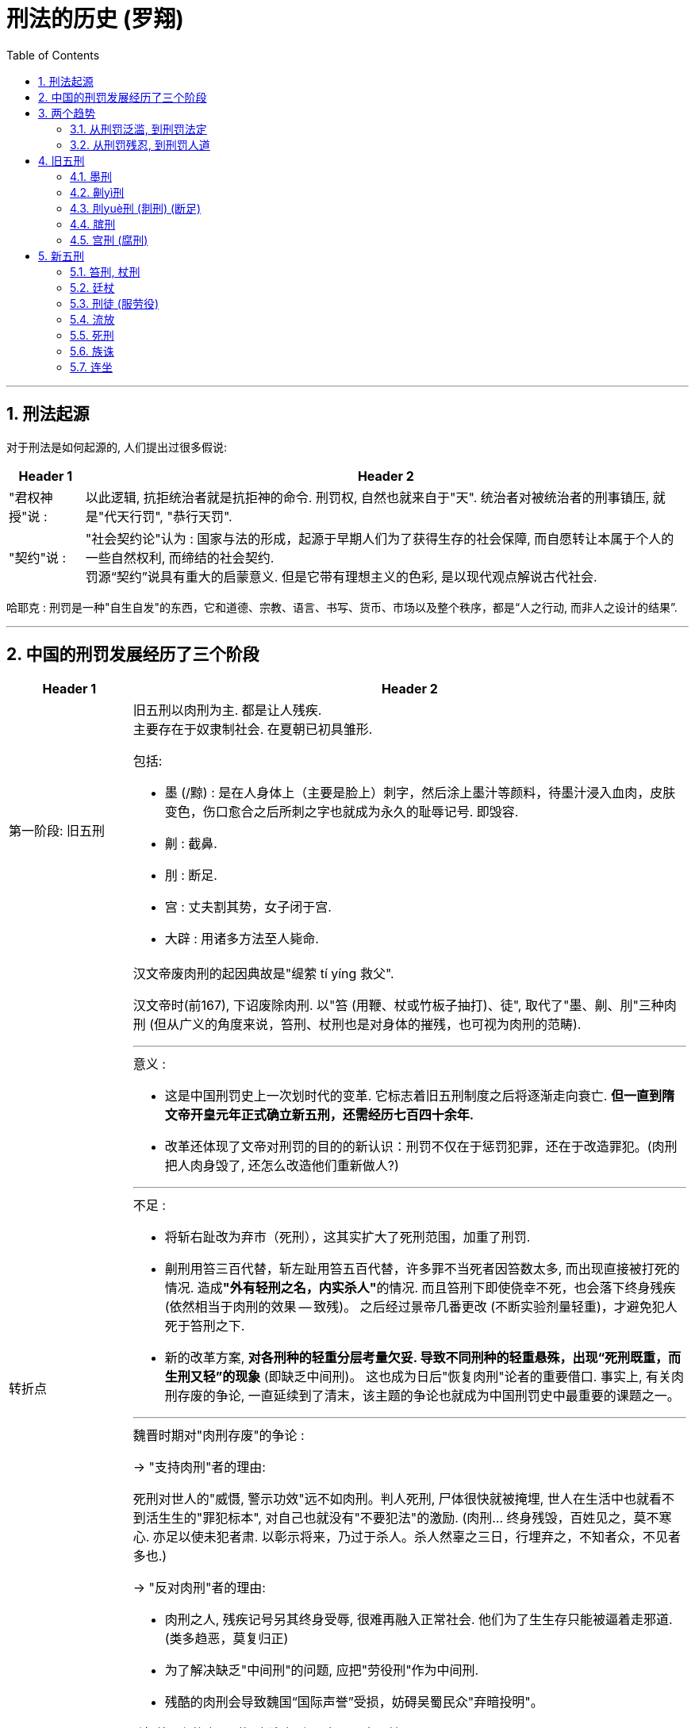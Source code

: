 

= 刑法的历史 (罗翔)
:toc: left
:toclevels: 3
:sectnums:

'''

== 刑法起源

对于刑法是如何起源的, 人们提出过很多假说:

[.small]
[options="autowidth"]
|===
|Header 1 |Header 2

|"君权神授"说 :
|以此逻辑, 抗拒统治者就是抗拒神的命令. 刑罚权, 自然也就来自于"天". 统治者对被统治者的刑事镇压, 就是"代天行罚", "恭行天罚".

|"契约"说 :
|"社会契约论"认为 : 国家与法的形成，起源于早期人们为了获得生存的社会保障, 而自愿转让本属于个人的一些自然权利, 而缔结的社会契约. +
罚源“契约”说具有重大的启蒙意义. 但是它带有理想主义的色彩, 是以现代观点解说古代社会.
|===

哈耶克 : 刑罚是一种"自生自发"的东西，它和道德、宗教、语言、书写、货币、市场以及整个秩序，都是“人之行动, 而非人之设计的结果”.


'''


== 中国的刑罚发展经历了三个阶段

[.small]
[options="autowidth" cols="1a,1a"]
|===
|Header 1 |Header 2

|第一阶段: 旧五刑
|旧五刑以肉刑为主. 都是让人残疾.  +
主要存在于奴隶制社会. 在夏朝已初具雏形.

包括:

- 墨 (/黥) : 是在人身体上（主要是脸上）刺字，然后涂上墨汁等颜料，待墨汁浸入血肉，皮肤变色，伤口愈合之后所刺之字也就成为永久的耻辱记号. 即毁容.
- 劓 : 截鼻.
- 刖 : 断足.
- 宫 : 丈夫割其势，女子闭于宫.
- 大辟 : 用诸多方法至人毙命.

|转折点
|汉文帝废肉刑的起因典故是"缇萦 tí yíng 救父".

汉文帝时(前167), 下诏废除肉刑. 以"笞 (用鞭、杖或竹板子抽打)、徒", 取代了"墨、劓、刖"三种肉刑 (但从广义的角度来说，笞刑、杖刑也是对身体的摧残，也可视为肉刑的范畴).

'''

.意义 :
- 这是中国刑罚史上一次划时代的变革. 它标志着旧五刑制度之后将逐渐走向衰亡. *但一直到隋文帝开皇元年正式确立新五刑，还需经历七百四十余年.*
- 改革还体现了文帝对刑罚的目的的新认识：刑罚不仅在于惩罚犯罪，还在于改造罪犯。(肉刑把人肉身毁了, 还怎么改造他们重新做人?)

'''

.不足 :
- 将斩右趾改为弃市（死刑），这其实扩大了死刑范围，加重了刑罚.
- 劓刑用笞三百代替，斩左趾用笞五百代替，许多罪不当死者因笞数太多, 而出现直接被打死的情况. 造成**"外有轻刑之名，内实杀人"**的情况. 而且笞刑下即使侥幸不死，也会落下终身残疾 (依然相当于肉刑的效果 -- 致残)。 之后经过景帝几番更改 (不断实验剂量轻重)，才避免犯人死于笞刑之下.
- 新的改革方案, *对各刑种的轻重分层考量欠妥. 导致不同刑种的轻重悬殊，出现“死刑既重，而生刑又轻”的现象* (即缺乏中间刑)。 这也成为日后"恢复肉刑"论者的重要借口. 事实上, 有关肉刑存废的争论, 一直延续到了清末，该主题的争论也就成为中国刑罚史中最重要的课题之一。

'''

.魏晋时期对"肉刑存废"的争论 :

→ "支持肉刑"者的理由:

死刑对世人的"威慑, 警示功效"远不如肉刑。判人死刑, 尸体很快就被掩埋, 世人在生活中也就看不到活生生的"罪犯标本", 对自己也就没有"不要犯法"的激励. (肉刑... 终身残毁，百姓见之，莫不寒心. 亦足以使未犯者肃. 以彰示将来，乃过于杀人。杀人然辜之三日，行埋弃之，不知者众，不见者多也.)



→  "反对肉刑"者的理由:

- 肉刑之人, 残疾记号另其终身受辱, 很难再融入正常社会. 他们为了生生存只能被逼着走邪道. (类多趋恶，莫复归正)
- 为了解决缺乏"中间刑"的问题, 应把"劳役刑"作为中间刑.
- 残酷的肉刑会导致魏国“国际声誉”受损，妨碍吴蜀民众"弃暗投明"。


.“流(放)刑”的出现, 使"废除肉刑"具有了可实现性.
肉刑存废之争延续了数百年，直到北朝“流刑”制度的出现，问题才有转机。 +
流刑一般分为三等: 流2000里、2500里、3000里，往往辅以劳役刑（徒刑）. 这种惩罚比死罪为轻，较笞刑为重，*能以流放的距离远近实现罪刑的均衡.*




|第二阶段: 新五刑
|隋《开皇律》正式确立了新的五刑体系 : 笞、杖、徒、流、死.

宋、元、明、清, 重刑主义开始抬头. 一些曾被摒弃的肉刑制度又死灰复燃.


|第三阶段: 近现代新五刑 (以"自由刑"为中心) 的发展.
|由于清朝的刑罚制度过于残忍，与西方先进的刑罚理念严重冲突，因此列强要求"领事裁判权". 为收回司法主权，清政府不得不变更法律向世界文明靠齐. +
至此, *从封建五刑建立, 到清末近现代五刑制度的确立，经历了千余年.*

1911年, 颁布《大清新刑律》，正式废除封建五刑制度，确立近代刑罚体系. 将刑罚分主刑和从刑. +
-> 主刑有 : 罚金刑, 拘役刑, 有期徒刑, 无期徒刑, 死刑. +
-> 从刑有 : 褫夺公权, 没收.


1997年通过的《中华人民共和国刑法》规定，刑罚分为主刑和附加刑: +
-> 主刑有五类 : 管制、拘役、有期徒刑、无期徒刑、死刑. +
-> 附加刑有四类 : 罚金、剥夺政治权利、驱逐出境、剥夺财产.
|===

.标题
====

公民的"政治权利", 是公民的经济要求在"政治"上的集中反映.  +
"政治权利"的内容, 主要包括三个方面： +

- 选举与被选举权; +
- 公民言论、出版、集会、结社、游行、示威自由的权利; +
- 监督权; +
- 担任国家机关职务的权利。
====

'''

== 两个趋势

==== 从刑罚泛滥, 到刑罚法定

导致"刑罚泛滥"的思想(理由): 刑之轻重要根据形势变化，不能固定，否则即为“齐”，无法适应社会生活的变化，“法有限，而情无穷”。 +
所以历朝, 虽有五刑制度, 但法外之刑五花八门.

直到20世纪初，"罪刑法定"原则的出现, 才将"刑罚权"真正限制在法律之下.

- 1911年颁行的《大清新刑律》明确了"罪刑法定"原则 ——“法律无正条者，不问何种行为，不为罪。” 刑罚种类亦被限定，国家只能在法律的限度内施加刑罚，不允许法外施刑，也坚决禁止法外造刑。
- 1997年《中华人民共和国刑法》亦规定：“法律明文规定为犯罪行为的，依照法律定罪处刑；法律没有明文规定为犯罪行为的，不得定罪处刑。”

刑罚权这种曾无限膨胀的利维坦, 终于被束缚在法律的轨道之下。


==== 从刑罚残忍, 到刑罚人道


'''

== 旧五刑

==== 墨刑

[.small]
[options="autowidth" cols="1a,1a"]
|===
|Header 1 |Header 2

|秦
|墨刑作为"劳役刑"的附加刑。即在处以"劳役刑"的同时施加墨刑。

- 丞相李斯焚书时, 规定, 命令下达之后三十天内不烧者，要“黥为城旦”。犯人要承担修护城墙的苦役（城旦），并且脸上要被刺字羞辱。
- 英布就在受黥之后，发配骊山. 被称为“黥布”.

|汉
|前167年，汉文帝刘恒废除肉刑. 受刑之人不再刺字，改为男子剔去头发胡须并以锁束项，去做为期五年的“城旦”苦役; 女子则做五年的舂chōng米的苦役。此后直至汉末，墨刑都没再实行。

|两晋南北朝
|墨刑又被恢复. +
如果说秦汉以前的墨刑或者是作为"主刑"使用，或者是作为城旦等劳役刑的"附加刑"，那么南朝的墨刖之刑, 显然是将墨、刖、流三刑并用，其残忍性大为提升。

|隋唐
|墨刑再次被废.

|五代十国
|墨刑又被恢复. +
当时为了防止士兵逃亡，便于捉捕，许多兵卒脸上都被刺字.

- 后周皇帝郭威在年轻时就曾受过墨刑。

|北宋
|刺配之法是对墨刑更大范围的恢复。

在汉文帝废除肉刑之后，"流刑"逐渐发展为生死之间的中刑，但是其惩罚力度随着时代的发展已逐渐降低，很难拉开"死刑"与"徒刑"之间的距离. 因此北宋在"流刑"的基础上附加"黥面"，从此, 刺配之刑正式进入新五刑之中，一直延续到清末。

宋代黥刑适用很广，流、徒、杖刑都可以附加黥刑，特别流刑（加役流）则必须附加黥面，同时还要先行杖决，所以这是“一人之身一事之犯, 而兼受三刑”，其残忍性可想而知。

|辽
|也有黥刺。但从1033年 辽兴宗开始, 犯人的脸面不再受黥，而改刺颈项和手臂。

|元
|墨刑更加普遍，在法律中已不是规定什么行为处墨刑，而是反过来规定什么情况可以免刺。 +
但蒙古人犯罪，不得刺字. 妇人犯罪也可免刺。
|===


'''

==== 劓yì刑


[.small]
[options="autowidth" cols="1a,1a"]
|===
|Header 1 |Header 2

|周
|"劓刑"是作为重于"墨刑"，轻于"宫刑"的一种肉刑使用。 +
劓刑者被派往边关守卫.

|春秋战国
|劓刑曾广泛作为惩罚士兵的刑罚。

- 秦国规定，凡攻城之战，兵士如“不能死之，千人环，赌谏黥劓于城下”。严厉的军纪造就了秦国的虎狼之师。

|秦
|劓刑既可以作为"主刑"单独使用，也可以作为"附加刑"和其他刑罚并合使用。最经常的是劓刑、墨刑和劳役刑, 同时使用。

有秦一朝，被判劓刑之人不计其数. 相传，秦始皇曾将俘获的六国军士和百姓都割鼻惩处，一时之间没有鼻子的人, 比有鼻子的人还多.

|汉
|前167, 改劓刑为笞.


|南北朝
|但是后世仍有人将其捡起。南朝梁时，曾用劓刑取代某些死刑.
515年, 梁武帝萧衍再次废劓刑, 并废墨刑.
此后，在正式的刑罚中，只有一些少数民族治下的地区才存在劓刑.

|唐
|吐蕃就曾广泛存在劓刑.
|===

其他朝代则鲜见劓刑的适用，但是在非正式的刑罚中，劓刑却被一再拾掇。


'''

==== 刖yuè刑 (剕刑) (断足)

是旧五刑中, 重于"劓刑", 而轻于"宫刑"的一种肉刑。

[.small]
[options="autowidth" cols="1a,1a"]
|===
|Header 1 |Header 2

|春秋战国
|- 和氏璧的主人公"卞和"(楚国人), 就遭刖刑 (先刖左足，后刖右足). 有人说卞和是玉痴，为了玉被人赏识，断胳膊断腿也在所不惜. 但**这个故事何尝不是将国人千百年来对于权势的极度渴望、媚从，体现得淋漓尽致呢？玉的品质、人的才干又何需权贵认可呢？**

和墨刑、劓刑一样，刖刑的受刑人也还有一定的利用价值，断足之人虽不能像常人那样行走自如，但是看看门还能做.

|秦
|刖刑的适用更是普遍，它往往和墨刑、劓刑等肉刑结合起来, 作为劳役刑的"附加刑"。

|汉
|前167年，废除肉刑. 将原斩左趾，改为笞. 斩右趾改为弃市。

|南北朝
|断足之刑曾一度恢复. +
宋明帝死后，此刑就被废除。

|唐
|唐初, 刖刑也曾短暂存在. 后唐太宗废之.


|===

'''

==== 膑刑

膑是人的膝盖骨，膑刑就是将膝盖骨剜掉。膑刑比刖刑更残酷. 膑刑之人无法行走. 而刖刑的受刑人虽然被断足，但是戴上假肢（踊）后还是可以行走的，要不刖刑之人怎么能守门呢？ +

.标题
====
有个成语, 叫"履jù贱踊贵". 履就是鞋子，而踊是“刖足者之履”，是一种假足。这个成语是说: 造成受刖刑的人太多，人们不得不去买假脚戴上，以致假脚反而比鞋都贵。原意是讽刺滥施刑罚，后用以比喻世态失常，社会现象不合理。
====

- 孙膑就曾受过膑刑。


膑刑后来逐渐被刖刑取代.


'''

==== 宫刑 (腐刑)

宫刑，是破坏人生殖器官的酷刑，是旧五刑中仅次于死刑的一种重刑。因为古人重视延续香火.


[.small]
[options="autowidth" cols="1a,1a"]
|===
|Header 1 |Header 2

|周
|由于“刑不上大夫”观念的影响，贵族们犯了罪, 本该处以宫刑者，就用"髡kūn刑"(剃去男子头发)代替.

|秦
|**古代受肉刑之人一般都要为国家服劳役，宫刑也不例外。**受过宫刑之后又在宫廷充当仆役的人, 叫“奄yǎn”，后来逐渐演化为宦官或太监。

- 《史记·秦始皇本纪》记载：秦始皇为了修建阿房宫和骊山陵，用了70万受过宫刑的罪犯。

秦汉之后，宫廷中的宦官, 普遍由受宫刑之人充当. 那为谋权势甘愿净身的自宫之人, 春秋战国时期就出现了“自宫以适君”的无耻之尤。 +
此后大凡宦官得势的朝代，自宫现象便格外普遍。

|汉

|汉文帝废除肉刑，包括宫刑。 +
但景帝(前146年)又恢复宫刑。

- 武帝认为司马迁讥讽自己指挥无方、调度失策、诽谤贰师（为武帝宠妃李夫人的哥哥李广利），于是将其处以宫刑。

汉安帝（107—113）时, 宫刑又一次被废除.

|魏晋三国
|曾有过恢复肉刑的大辩论. 这一时期宫刑是被禁止的.

|南北朝
|南朝继承了魏晋时期的法律，无宫刑之罚. 但在北朝仍有宫刑存在。

|隋
|文帝杨坚将宫刑废除. +
宫刑虽不再是五刑中的正式刑罚，但它却不时成为一种法外之刑.

|唐
|曾大兴蓄奴之风，不少男孩阉割之后，被贵族官僚收买为家奴.

|五代
|南汉国宦官猖獗，凡群臣有才能者及进士状元, 皆先下蚕室，然后方可进用. 于是也出现了许多自宫以求进者。朝廷内外皆阉人，其数高达20000多人，真是名副其实的太监王国。据说当时的宋太祖赵匡胤知道此事，非常愤怒，发誓要攻破南汉，救万民于水火之中。

|明
|朱元璋在他的《大诰gào》规定了许多严刑峻法，其中就有阉割为奴。 +
诰 : 古代统治者一种训诫勉励的文告。

明代宦官势力最盛，自宫之风也最为严重. 魏忠贤本是一市井无赖, 最后竟成为权势遮天的“九千岁”。当时有“已婚而自阉者”；有“熏腐其子”者；有“兄弟俱阉”者；更有人“尽阉其子孙以图富贵”.

朝廷在发布禁令的同时又大量录用自宫者入宫, 禁令也就成为一纸空文. 自宫禁例，明代可谓严厉矣。而明代阉竖之祸较之唐、宋为烈，可见徒立一重法而无实意以行之，亦徒法而已.
|===


'''

== 新五刑

==== 笞刑, 杖刑

在封建五刑中，笞刑与杖刑是最轻的刑罚，也是使用最广泛的刑罚。 +
笞杖还曾广泛作为其他刑的"附加刑"。

*法律对笞杖数量的限制, 是为了防止这种貌似轻微的刑罚 (用量变变质变), 变成“内实杀人”的重刑.*

[.small]
[options="autowidth" cols="1a,1a"]
|===
|Header 1 |Header 2

|东汉
|杖刑开始与笞刑分开.  因为笞刑已成为一种法定常刑，执法者甚至皇帝本人都不能任意使用，因此统治者需要在法律之外存在一种比较轻微的私人惩罚手段，于是"鞭杖"就出现了。

- 汉明帝对“九卿皆鞭杖”.
- 曹操就经常对臣僚施以杖刑. (魏太祖性严，掾属公事，往往加杖。)

随着鞭杖的广泛使用, 它也渐渐转变成法定化的刑法. (*犹如临时的內朝, 变成正式的外朝机构一样. 有一就有二，有三即成正式规则*)

- 诸葛亮非常重视对杖刑的约束与限制. “诸葛武侯杖二十以上亲决. 宣王闻之，喜曰：吾无患矣。”

|两晋南北朝
|笞刑基本已不再独立存在，而只是作为徒刑的附加刑使用。

|隋
|废鞭刑，以笞代杖. 首次将杖、笞并列入五刑，将"杖刑"由以前的最轻刑, 变为重于"笞刑"的处罚.

|唐
|唐代以前，笞杖部位没有限制，脊背、臀部、腿部都可以用刑. 到唐太宗时，才有鞭背之禁。

|宋
|刺配制度规定, 只要是判处流刑之人，一定要附加脊杖一顿。刺配之人要并用脊杖、刺面、流刑三种刑罚（有时还有徒刑），“使一人之
身一事之犯, 而兼受三刑”.

.折杖法 :
规定：除死刑外，其他笞、杖、徒、流四刑, 均折换成"臀杖"或"脊杖". +
→ 笞、杖、徒, 三刑: 都被折为臀杖或脊杖，执行后就可释放. +
→ 流刑, 和加役流 : 被处脊杖后，其附加的劳役刑就在本地执行，而不必远流。

- 其优点是: 改变五代以来刑罚严苛的弊端.
- 缺点是: 也破坏了各刑种本该有的"惩罚轻重之分", 即缺乏"中间刑". 为了填补这个中间空白, 就产生了"刺配法".  +
刺配之人，不仅要受杖刑，还要被刺面流放，甚至还要附加劳役，其残酷性, 较之单纯的徒流之刑, 要严厉得多。



|清
|笞、杖均折合为板.
|===


女性的受刑部位也有变化:

- 最初女性的笞杖部位没有限制
- 到魏明帝(三国)时，规定妇女受刑不得打臀(为了防止女性敏感部位走光)，只能打背.
- 但到后世，由于笞杖之刑大多是杖臀，对女性的笞杖又改为臀部。
- 宋、元、明三代, 甚至还有“去衣受杖”的规定。女性犯奸罪需要笞杖者，必须脱裤裸体受杖。以致许多受刑之人，在被辱之后，就自尽身亡。


'''

==== 廷杖

廷杖: 就是皇帝在殿庭之上, 对违反旨意的大臣施用的杖刑。

[.small]
[options="autowidth" cols="1a,1a"]
|===
|Header 1 |Header 2

|汉
|廷杖最初起源于东汉明帝的鞭杖九卿.

|隋唐
|隋文帝、唐玄宗就非常偏爱“廷杖”。

- 史载隋文帝杨坚“性猜忌”，“每于廷殿打人，一日之中，或至数四”. 如果刑吏不用力打，就要处斩.  +
上梁不正下梁歪，地方官吏纷纷效法君上，史载当时“上下相驱，迭行捶楚(捶楚 chuí chǔ, 意思是杖击；鞭打。)，以残暴为干能，以守法为懦弱。

|明
|自朱元璋开始，就将廷杖制度化，成为常刑.  +
明代几乎每一代皇帝都曾对大臣施以廷杖。皇帝只要觉得有大臣冒犯自己，不需任何罪名，就可廷杖，许多大臣都被当场杖毙。 +
明代施用廷杖最多的是正德、嘉靖两朝.

- 廷杖的时候，众官员要到现场观刑，意在“打一儆百”.
- 廷杖由锦衣卫行刑，东厂太监到场监刑。因此太监的权力很大，可以说是生杀予夺，因为行刑者们通常是根据监杖太监的暗示决定下手的轻重。行刑人若手下留情，则犯官虽被打得皮破血流，但骨肉不伤 (即外重内轻). 行刑人若欲置之死地, 则犯人虽只见皮肤红肿，而内里却受伤甚重 (即外轻内重).

廷杖对士大夫人格与肉体的摧残，使得明朝士大夫斯文扫地. 廷杖彻底打断了士大夫的脊梁, 整体素质越来越差.
|===


'''

==== 刑徒 (服劳役)

强迫罪犯服劳役的刑罚，一般被统称为"徒刑"。 +
徒：使也，意思是供役使；众也，故有徒众之说。刑徒也就是被判处"劳役刑"之众人了。

.秦汉时期，劳役刑的发展有两个明显特点:
[.small]
[options="autowidth" cols="1a,1a"]
|===
|Header 1 |Header 2

|1.从"肉刑"向"劳役刑"为主转变
|商周时期，刑罚体系以肉刑为主，劳役为辅. 但**随着生产力和集权的发展，人们越来越意识到劳动力对国家的重要性. 国家需要大
量的劳动力，因此"劳役刑"的使用也就越来越广泛.** "劳役刑"逐渐成为一种主刑，而肉刑反而只是一种附带刑了. 当然这一过程经历了很长一段时间，大致是在北周之后，"徒刑"正式进入五刑, 才得以真正完成。

在这一过程中, 秦朝起了一个承上启下的作用。在秦朝之前，肉刑是绝对的主刑. 秦律则不然，劳役刑开始大量使用，甚至开始与肉刑并列。黥、劓甚至斩左趾（即刖）的刑人, 都要被判从事“城旦”之类的繁重劳役. 肉刑与徒刑很难区分主次。 +
乍看来，**秦律将肉刑和劳役刑复合使用，比单纯的肉刑更为残忍和严苛. 但是从刑罚发展的历史来看，这却为今后刑罚体制的变革留下了巨大的发展空间. 正是因为秦朝"劳役刑"的广泛使用，才使得在文帝废肉刑后，劳役刑开始从附加刑种演变为一种正刑，并最终将肉刑取而代之。**

|2.劳役刑从"无期徒刑"走向"有期徒刑"。
|在汉文帝之前，城旦舂、鬼薪白粲、隶臣妾、司寇、候, 都是"终身服役"的刑徒，与其说他们是刑徒，不如说是国家的奴隶. 而汉文帝却在废肉刑的同时，宣布刑徒“有年而免” (从2-5年).
|===




.各种劳役刑
[.small]
[options="autowidth" cols="1a,1a"]
|===
|Header 1 |Header 2

|商周
|当时被判处肉刑的人, 很多都被附加"徒刑". 如“墨者使守门”, “劓者使守关”, “刖足使守门”等，这些受刑之人一般都要为国家服劳役.

|秦
|是使用"徒刑"最多的朝代之一.

- 秦使用"隐宫徒刑者七十余万人，乃分作阿房宫，或作骊山".

徒刑只是"劳役刑"的总称，根据罪行轻重不同，劳役刑也有很多种. 秦朝的徒刑大致有：城旦、舂、鬼薪、白粲、隶臣、隶妾、司寇、候等，这些种类也基本为汉朝所继承，只是汉朝在判人徒刑之时，也频发赦免之令，所以刑徒之人远远少于秦朝。

秦的这种残酷寡恩，只罚不赦的严刑政策, 给秦末农民起义提供了源源不断的人力资源。

'''

.▶ 城旦、舂chōng : 守城, 剥去米粒的皮壳

这是秦朝时最重的劳役刑。

- 男犯为城旦，从事筑城 (或与筑城同等强度) 的劳役. +
城旦服劳役时, 不能有行动自由，他们都是在被看押的情况下进行劳动. 按照秦律规定，城旦劳动时要身着红色囚服、戴红色毡巾，与旁人区别. 还要戴着木械、黑索和胫钳，防止他们逃脱。

- 女犯为舂，从事舂米的劳役。 +
舂: 把东西放在石臼或乳钵里, 捣去皮壳或捣碎. ～米。～药。

'''

.▶ 鬼薪、白粲 càn  : 砍柴, 择精白的米

这种刑罚轻于城旦、舂.

- 男犯为鬼薪. 让男性犯人去山中砍柴以供宗庙祭祀之用。 +
秦始皇时期，长信侯嫪毐 lào ǎi 谋反，兵败，其族被夷，门下舍人重者被杀，轻者则判鬼薪之刑。

.标题
====
吕不韦让嫪毐假受宫刑, 以宦官身份入宫. 后, 有人向秦王嬴政告发嫪毐，说嫪毐实际上不是宦官，经常和赵太后行“男女私乱”之事，并且把偷生的两个孩子藏匿起来，与太后密谋“大王（指嬴政）死去的时候，就让他们（指嫪毐之子）继位”。 +
嫪毐死后，秦王嬴政把他两个年幼的弟弟（嫪毐与赵姬所生）, 装进麻袋里活活摔死. +

====

- 女犯为白粲。是强制女犯择米, “以为祠祀择米也”. 白粲不是单纯的舂米，它必须选择最精良的白米以供祭祀. (*于是人宝贵的生命年华, 就被消耗在了这些毫无价值意义的事情上.*)

'''

.▶ 隶臣妾 : 为国家服各种劳役

这是将男女罪犯, 罚作官府奴婢，为国家服各种劳役。

- 男子为隶臣.
- 女子为隶妾

隶臣妾所承担的劳役一般要轻于城旦舂，有时他们还可以监视"城旦, 舂"服劳役.

在秦朝时，隶臣妾是终身劳役. 因犯罪而没入为奴的隶臣妾，在服完了一定期限的劳役之后，不再是刑徒，但又变为国家的奴隶，而非
自由人，因此它具有终身奴隶的性质。 +
与城旦、鬼薪不同的是，隶臣妾可以赎免，但是秦律所规定的赎免规定非常苛刻 : 赎隶臣妾必须用两名丁壮年男子替代. 如果当隶臣妾年老体衰，利用价值本就不大，那么用一名丁壮年男子替代也是可以的. 这种赎免制度其实是变相的敲诈更多的劳动力。

汉朝时，隶臣妾就不再是终身劳役. 隶臣妾者在刑徒期满后，就可成为自由人。

'''

.▶ 司寇、作如司寇 : 去边疆防范外敌

司寇即伺察寇贼. 从事这种工作的犯人一般要去边疆服劳役，边防外寇。 +
女犯由于其生理特点，不适合到边疆服役，允许其在内地从事相当于司寇的劳役，因此称为“作如司寇”。

司寇的主要劳役是“伺察寇贼”，但也可以从事其他劳役，有时甚至还可以用来监督城旦舂劳动。 +
由于此刑相对较轻，因此在汉代对王侯往往适用此刑。

'''

.▶ 候 : 即当斥候 (探查敌情)

其内容是强制犯人到边地充当斥候，伺察敌情。这种刑罚是轻于"隶臣妾"的劳役刑. +
《秦律杂抄》规定：对朝廷的命书阳奉阴违，不能切实贯彻执行; 听命令时不下席站立以示尊敬。这些行为其刑罚就是“候”，要发往边境服役。

“候”这种劳役刑在汉以后, 就未再出现。

'''

.▶ 罚作、复作 : (在官府服劳役)

它主要指在官府服劳役的女徒。 是一种轻微的劳役刑.

秦制：男为"戍罚作"，女为"复作"，皆一岁到三月。 +
汉承秦制，只不过将秦之“戍罚作”为“罚作”也。被刑的男性要在边境守位一年.

|三国曹魏
|把“髡钳”kūn qián (剃去头发，用铁圈束颈) 作为劳役刑轻重的一种区分标准。 +
“钳”是一种刑具. “钳，以铁束颈也。” +
|===


'''

==== 流放

流放在五刑 (笞、杖、徒、流、死) 中, 仅次于死刑. 它在刑罚体系中有点类似于我们今天的无期徒刑.

[.small]
[options="autowidth" cols="1a,1a"]
|===
|Header 1 |Header 2

|上古
|流刑曾广泛应用于部落联盟内的某些斗争失败的氏族首领。 +
如尧舜时期著名的“四凶”案件。四凶者，共工、讙兜 huān dōu、三苗, 鲧 gǔn，皆为华夏部落首领，四人及其部落都被流放。

- 《山海经》说共工曾与"颛顼 zhuān xū" 争帝，失败. 到颛顼侄孙"尧yáo帝"之时，共工势力衰微，于是被打入“四凶”之首，流放幽州. 用来改变北方少数民族（北狄）的习俗。让其作为防御北狄的第一道防线。
- "讙兜"曾推荐"共工"为尧的后继人问题. 后来舜在协助尧理政时，就把讙兜打入“四凶”之中，流放到了崇山. 用以改变南方少数民族（南蛮）的习俗。
- 三苗 (部落名), 被流放到三危，以改变西边少数民族（西戎）的习俗.
- 鲧, 治水失败, 被流放到羽山，用以改变东边少数民族（东夷）的习俗.  +
鲧是颛顼帝之子，大禹之父。鲧治水九年.


|春秋战国
|

.标题
====

楚国屈原, 曾辅佐怀王变法图强，坚决主张联合六国共同抵抗秦国。变法伊始，屈原就遭到以怀王庶子子兰为首的楚国贵族集团的仇恨和排挤，他们在楚怀王面前造谣中伤.  +
秦国为了破坏六国联盟，派特使张仪来楚国游说. 屈原冒死劝说怀王不要上当，但怀王却将屈原放逐到汉北，也就是今天的湖北、河南交界一带。

怀王之子顷襄王即位后, 子兰为打击政敌屈原，在顷襄王面前不断造谣. 屈原被流放到鄂渚（今湖北武昌县境内），继而更加远逐到
溆浦（今湖南中西部）。

屈原所流放的地方在当时可谓人迹罕至，荒凉异常。“国家不幸诗家幸，赋到沧桑句便工”. “信而见疑，忠而被谤", 虽“路漫漫其修远兮，吾将上下而求索”. 但当国破家亡之际，屈原感伤自己报国无门，在政治理想完全破灭之时，抱石沉江以身殉国，享年63岁。 其时为前278年夏历五月初五日，后来这一天成了端午节. 屈原死后不久，楚为秦所灭.
====


上古的流放，罪犯或政敌要被驱逐出国门。不让他在"中国"居住，让他与蛮夷为伍。但是后世的流放, 则是将犯罪者放逐到本国控制范围内的边远地区，而非国门之外. 因为春秋、战国之时，各国非常注重人才，将一能人“流放”出境，等于把人才推向敌国. 所谓“入楚楚重，出齐齐轻，为赵赵完，叛魏魏伤”。

|秦
|秦始皇在前代"流放刑"的基础上, 制定了"迁徙刑"。 +
对于统治有危险性的人物除了斩杀，另一种方法就是将其迁徙到边远地区。

- 相传是始皇生父的文信侯吕不韦, 因嫪毐案被牵连，被迁往蜀地.

秦代迁徙刑的适用对象, 大都属于对轻罪的处罚，如盗窃。 +

秦代"迁徙刑"的目的及量刑标准, 并不十分明确，在很大程度上具有"移民"的性质，因而迁徙地往往是选择国家最需要开发的地区，如四川。

|汉
|东汉后期, 又将"迁徙"与"劳役刑"结合起来执行. +
汉代的迁徙刑, 并未列入国家法定的常用刑，因此它还是一种临时性、例外性的措施，并非作为五刑之一的流刑。它主要是针对判死罪人员的恩赦，只是一种“减死罪一等”的临时变通的措施，并不属于正式的刑种。


|北朝
|"流刑"正式进入法典, 是在北朝时期. 它标志着肉刑被彻底抛弃.

流刑的目的是惩戒与戍边并重，将流人"徙边为兵"是当时普遍的一种形式。 在秦汉时期，迁徙刑就已经具备这一目的。(*打仗者九死一生, 相当于生刑变死刑了.*)

- 秦二世时大赦“徙”者从军抗击陈涉义军，显然就是将罪人充军以抗强敌。
- 西汉时也经常让罪民西征西域匈奴.
- 南北朝时期，军阀割据，连年混战，兵源紧张是一个普遍现象，这就不得不重视罪人这一庞大群体的人力资源了。


|唐
|

.改死为流 :
为了限制死刑的适用，唐代的"流刑"被广泛适用，以往可被判处死刑的许多犯罪, 都降为"流刑". 唐代有相当一部分流刑是由死刑改判的。 +
唐律还有“议贵”的规定，官吏除图谋不轨，叛逆谋反外，也多可"改死为流"。

唐律将流刑定为三等 (2000里, 2500里, 3000里)，以距家乡的远近来确定刑罚的轻重. 三流都要强制服劳役一年。 +
流放地点如: 岭南、安南、黔中、剑南等地。

- 李白就曾被流放黔中夜郎. 船至白帝城时忽然得到被赦免的消息.


.以杖代罚 :
*流刑具有"降死一等"的地位，但是如何合理地拉开死刑与生刑之间的距离，实现流刑在生死之间的"中刑"地位, 是历代统治者思考的关键。* +

作为中间刑的"流刑", 为了和"徒刑"拉开差距，流刑在执行过程中往往要先行杖罚。但杖罚依然陷入打板打死人的状况. +
决杖后流虽然是唐朝的通例，但是对于某些特殊人群，杖罚则是对这些人的宽大处分. 因为杖罚之后，流刑就不再适用。打一顿总比被赶到荒凉贫瘠的蛮夷之地要强得多，因此"以杖代罚"也就应运而生.

|宋
|宋代, 流行对犯人的影响力已降低. 原因是:

- 随着经济发展, 交通改善, 人口流动频繁，人们对乡土的依恋程度大不如前.
- 宋朝国土面积太小, 可流放的地点少. 当时最重的流刑是判流沙门岛. 到了南宋时期，就连沙门岛都成了金国势力范围.

因此在“流不足治”的前提下，宋代立法者又为流刑附加“脊杖”与“黥面”。也就是所谓的“流不足治也，故用加役流；又未足征也，故有刺配；犹未足以待，故又有远近之别。”意思是说，流刑不足以惩罚犯罪时，可以采用"加役流"; 如果还不行时，就可以适用"刺配之
刑". 同时根据罪行的轻重，利用距离远近达到罪刑相当。宋代流刑通过“流放”与“肉刑”的结合，来解决流刑惩治力度不足的问题.

'''

.折杖法

宋朝创建了折杖法和刺配法.

折杖法，其实是五刑中各个主刑的转换方法，用"杖刑"作为标准, 来代替其他主刑。 +
折杖法, 将五刑中的"笞、杖、徒、流"四种刑罚, 折成相应的"臀杖"或"脊杖"，使“流罪得免远徙，徒罪得免役年，笞杖得减决数”. 以改变唐末五代刑罚过于苛重，刑罚种类纷繁芜杂的混乱局面。(就好像电脑文件已经创建太乱，每隔一段时间你都不得不要重新归类整理一样.)

- 笞杖刑一律折换成臀杖，杖后释放；
- 徒刑折换成脊杖，杖后释放；
- 流刑折换成脊杖，杖后就地配役一年。
- 其中"加役流"则脊杖二十，就地配役三年。

折杖法是一种“折减”性质的刑制。但其适用范围有限，死刑及反逆、强盗等重罪不适用此法。

但是，从宋朝刑罚制度的整体发展来看，折杖法并未改变其不断加重的总趋势。

'''

.刺配法

刺配法首创于五代的后晋，是对流配犯人附加黥面的做法，它是肉刑之一黥刑的复活。唯一不同的是，黥刑是旧五刑中的一种主刑，而刺
配主要是五刑中"流刑"的"附加刑"。

宋代刺配刑罚适用很广。宋律规定，流、徒、杖刑都可以同时黥刺，但对于流刑一定要附加黥刑。

起初，刺配不分尊卑贵贱，凡犯必刺。宋神宗 1069年时, 大臣苏颂以“刑不上大夫”为由, 认为如果在脸上刺字，有损朝廷命官的尊严。从此以后，凡是宋代命官，犯罪者一律不加杖刑、刺面。 +
这也是为什么苏轼在流放岭南之时，还有心思吃荔枝，并作诗自慰："日啖荔枝三百颗，不妨长做岭南人"。如果苏轼被黥面发配，估计就没有这种雅兴了。

到北宋后期，刺配之刑被广泛适用，可能是刺配之人太多，刑罚的打击效果大打折扣，有些人对刺字不以为然，于是造成了民间文身艺术的发展。

- 岳母刺字, 与抗金的“八字军”。

|元
|将流刑与戍边(出军)结合了起来. 南人发北，北人发南 (这也为明清所仿效). 当时，蒙古人、色目人主要发配两广、海南，最南甚至到越南北部. 而汉人、南人则发配辽阳屯田，最远已到黑龙江以北、乌苏里江以东地区，即今俄罗斯境内。

出军的罪犯到达配所之后，主要是“从军自效”，在当地屯种增强边方镇戍军伍的实力。 +
原则上，除了大赦 shè，出军与流远的罪犯要终老发配之地，永无回归故土的希望。与传统流刑相比，其惩治力度更为严厉。

唐朝，这些边缘地方都不过是名义上附属于中央的“羁縻州”，其版籍并不向唐朝呈报，也并不承担一定的贡赋。但是到了元朝，这些地方统统属于元朝行省范围，一律要向中央交税。

|明
|随着人们活动范围的扩大，交通条件的改善，流刑已越来越无法实现降死一等的目标. 因此明代基本将"流刑"存而不用，而另创
了两种新的流放形式 : 即"口外为民"与"充军"。

.口外为民 :
除了朝廷大赦天下，明令可以放回以外，"口外为民"的罪犯一般都要终老当地，不能返回.  +
"口外为民"与传统的"流刑"并没有本质的不同，它还是将犯人发配到远离乡土的地方，只不过地点比较固定. 因此，并没有成为一种普遍实施的惩治方式。

.充军 :
也就是将罪犯发充军役。受刑人终身要在边境附近的军屯服役。

到了洪武中期，充军开始适用于普通民众。当时的法律规定：对非法盐商、市场囤积居奇者、讼棍、无籍流民等其他一些没有正当职业的非军事人员, 都可以发配充军。一时充军人数急剧增加. 在洪武初年，还只是偶有充军记载，但到嘉靖、万历两朝，适用充军的罪名条款就分别增为213款和243款。 +
除却法律规定的条款，有相当的犯人还被法外加刑，发配充军。

当时，有一个叫作“不应为”的罪名，也就是法律没有规定，但官府认为不应该去做的事情。*不过何为"不可为"? 官府可任意诠释, 这就导致定罪规定模糊，官方可操作余地很大 (犹如现今的"反间谍法"一样), “欲加之罪，何患无辞”.*

被充军的人, 他们的职业也发生改变，无论是官员还是民人，身份都变为军人. 而且还要在卫所承担比一般军人更为苛重的军役和劳役，其待遇也更为恶劣。 +
明初的军犯甚至为永远军犯，不仅自己要终身服役，其子孙后代均要世代承担兵役。(相当于军户)

明初为了解决军队的供给问题，实行军事屯田制度, 自给自足，不给中央造成负担。朱元璋曾宣称“吾养兵百万，要不费百姓一粒米”。但是，兵士世代不得脱籍，军饷微薄，战时做炮灰，平时做苦力，逃亡则采取连坐，强制亲戚家人代替。人们千方百计逃避"从军"的厄运。 +
有人为了逃避兵役，甚至将手指剁掉，以身有残疾之名逃避征召。于是这又为充军增加了一个新的条目——“为剁指事”，类似于今天的战时自残罪。

如此悲惨的军户生活，导致军队缺乏基本的作战能力和士气。屯兵制度的实施, 又给皇帝随时"以屯田为名, 克扣军饷"大开方便之门，加上明朝重文轻武、文人带军，导致明朝的军队成为中国历史上战斗力最低军队之一。

|清
|清朝充分吸取了明朝覆亡的教训，禁止犯法逃兵混收入伍，影响士兵质量. 罪犯充军并不编为军户. 充军只是一种更重的流刑。

清代对传统流刑的最大改变, 是创立"发遣刑". 发遣是将罪犯发配到边疆地区, 给驻防的八旗官员当差为奴的刑罚. 所做的事包括:

- 承担各种艰苦的杂役，如在驿站充当站丁，或充任水手、匠役等.
- 有挖矿、烧窑、拉纤、挖渠、护堤等差役。种地则有拓边垦殖, 种地.

(*人只要活着, 做的事就是干活. 你不自己去干合法的生意时， 进了监狱也会干劳改犯的活. 前后都很苦，但显然做前者更值得！*)

从顺治年间开始，宁古塔就成了清廷发遣人员的主要接收地。相当一部分是因文字狱牵连而来。  +
“诸流人虽名拟遣，而说者谓至半道为虎狼所食，猿狖 yòu(黑色长尾猿) 所攫 jué (夺取)，或饥人所啖 dàn，无得生者。”许多流人在路途中就被野兽吃掉，甚至被饥民分食，能够走到宁古塔为奴为役终老此生, 亦是万幸了。 +
宁古塔的生活异常艰辛，“官庄人皆骨瘦如柴”，“一年到头，不是种田，即是打围、烧石灰、烧炭，并无半刻空闲日子。” +

.标题
====
"家已破，人已亡，流离颠沛，随地悲伤。思亲也日洒千行之泪，思女也夜回九折之肠。宿孤庙而跼蹐 jú jí (意思是局促不安、谨慎小心、局限，受拘束)，投野店而彷徨。氏犹且扶我病躯而肩负幼子囊。虽忍饥而冲夜雾，即葛屐而履晨霜。赁屋于西关之侧，栖
身于大路之旁。寒威透体，冻雪堆墙，冷风穿壁，微月当窗。拮据而寸心尽碎，操劳而食指皆僵。"
====

|===



'''

==== 死刑


[.small]
[options="autowidth" cols="1a,1a"]
|===
|Header 1 |Header 2

|绞刑
|中国古代，绞刑并非以西方常见的悬吊方式处死犯人，而是慢慢把人绞勒死.

绞刑的方式一般有三种：

1. 将犯人跪绑于行刑柱上，然后用绳圈套在犯人颈上，由两名行刑人员各在绳套上插进一个小棒，然后把绳子绞紧将犯人勒死.
2. 将犯人立绑于行刑柱，套绳圈于颈，由执刑者在柱后逐渐绞紧，把犯人勒死.
3. 把弓套在受刑人脖子上，弓弦朝前，行刑人在后面旋转弓。弓越转越紧，受刑人的气也就越来越少，直到最后断气。

很多人都事先给刽子手行贿，以避免更大的痛苦。“凡死刑狱上，行刑者先俟于门外，使其党入索财物……其绞缢，曰：‘顺我，始缢即气绝；否则三缢加别械，然后得死’。”

|斩杀 (杀头)
|- 先秦时，“斩”特指斩腰，而非斩首. 而“杀”是将人身首分离. "斩以斧钺，若今要（腰）斩也；杀以刀刃，若今弃市也。"
.. 李斯就曾为赵高陷害，腰斩，夷三族。

- 汉以后，腰斩、斩首都被统称为斩. 为了区分，汉代改称斩首为“杀”、腰斩为“斩”。

- 隋唐时期，腰斩被废止，因此斩和杀也就合二为一，都指让人身首异处的斩首之刑。虽然后代史书不乏腰斩处死的记载.
.. 北宋, 包青天那三把铡刀，就是腰斩的行刑工具。

|枭 xiāo 首
|即将人头悬在木杆上示众。枭首一般是针对谋反等重罪而言的，其刑较斩首为重。

- 真正将枭首作为正刑, 是在秦朝。
- 汉承秦制，对谋反、大逆、不孝、巫蛊者皆用枭首之刑.
- 隋朝除之。后世偶有行之，但都为非常之法.
- 到明、清之时，枭首在法典又中再次出现，直到清末才被废止。


|弃市
|弃市, 就是在街市等人数集中的地方, 将人处死。弃市的根本目的在于威慑民众，以儆效尤。至于具体的死刑执行方法可能多种多样.

- 它真正载入法律当是秦朝.
- 北周及隋唐之后，法律虽无弃市之名，但绞、斩等法在闹市行刑, 并将犯人暴尸街头的"弃市"行为, 却非常普遍。
.. 唐朝酷吏来俊臣就被“弃市"。

- 明清两朝，"弃市"亦不绝于世，当时最著名的弃市场所是菜市口.

|戮 lù 刑
|戮刑是一种既剥夺犯罪人生命又对其加以侮辱的刑罚。古时戮刑可以分为两种，生戮和死戮。生戮是先戮后杀，死戮是先杀后戮。

生戮即先将犯人示众，然后再杀死。 +
死戮是先将人杀死，然后再陈尸示众. +
如果没有被杀就已经死的，就陈尸示众. 有时为了泄愤，还要鞭尸。或者将尸骨故意弄得到处都是，叫做鞭尸扬灰. +
这不但是对死者的侮辱，还是对他在世的亲属的羞辱。

- 秦二世上台就将其兄弟全都杀死，其中“六公子戮死于杜”，这些都是先戮后斩的生戮。

与生戮相比，死戮更为常见，其中最普遍的就是戮尸之刑了。

- 谏臣魏征，死后也难逃李世民的掘墓鞭尸之怒。

|磔 zhé
|磔刑是一种分裂肢体后, 悬首张尸示众的酷刑。今人见之猪被屠宰后在市场悬挂销售之状，大致貌似于古之磔刑。

汉景帝(前148)时, 磔刑为弃市取代，不再张尸悬首。磔尸就变为法外之刑.

|车裂 /五马分尸 /车轘 huàn
|秦朝之后，车裂并不多见，但是史书上也不乏记载，这主要针对的是谋反、忤逆不孝等重罪使用。 +
隋覆灭后，唐后罕有车裂记载.


|醢 hǎi
|把人剁成肉酱.

与醢刑相似的是 脯 (pú / fǔ) 刑，这是将人剁成肉酱后再做熟分给他人食用，“肉酱为醢，肉熟为脯”.

- 汉朝之初对于谋反等严重犯罪, 常常使用醢刑。
- 汉惠帝除醢刑.
- 晋以后，史书中罕有醢刑记载.
- 北宋又复行醢刑.

|炮烙 páo luò /炮格
|是在铜格上涂上油，在其下生火，令罪人行走其上，人烂坠火而死。

由于炮烙之刑骇人听闻，又与亡国之君商纣相关，因此后世诸朝罕有此刑记载。只是在少数民族的辽国的法律中载有炮烙。辽穆宗耶律璟也是历史上有名的暴君之一。 +
辽代的炮烙更近似于后世酷吏的考讯之法，而非刑罚。


|焚刑
|包括两种情况，一是将人活活烧死；二是将人先处死而后再焚尸扬灰。

王莽之后，生焚并不多见.

|烹刑
|将人煮死煮烂.

- 春秋战国时，烹刑非常普遍。
- 秦汉之间，烹刑也常见. 刘邦的父亲刘太公, 差点成了项羽的锅中之鬼.
- 汉代及其以后，烹刑虽不再是法定常刑，但烹人之事仍史不绝书。

|笞（杖）杀
|- 《隋志》载：隋文帝杨坚性格猜忌，经常于廷殿打人.
- 唐朝以前，笞杀多是法外酷刑，并非法定常刑。
- 真正将杖杀变成法定常刑的是在唐朝, 用以代替大部分死罪的绞、斩.
- 辽后，杖杀这种死刑执行方法少有运用，但是在考囚讯问过程中，以棍棒至人毙命则多有发生.

|沈河
|沈，没也。沈河，又称沉河，是把人投入河中淹死.

|凌迟 (脔luán 割、剐 guǎ、寸磔 zhé, 千刀万剐)
|- 脔 luán : 1.把肉切成块状。2.切成小片的肉。
- 磔 zhé : 古代的一种酷刑, 把肢体分裂。2.张开。


- 凌迟刑起源可以追溯至南北朝。
- 凌迟作为正式的刑罚，一般认为始于五代。
- 北宋开国之初，力纠五代弊政，禁止凌迟之刑。
- 凌迟刑正式进入北宋是在宋仁宗时期, 从此凌迟作为一种法定刑一直延续到清末。

一般说来，凌迟施刑并无定法，行刑者可以便宜行事，因此刽子手常常借机向犯人家属敲诈。行刑者先俟于门外，使其党入索财物，名曰‘斯罗’。富者就其戚属，贫则面语之。其极刑，曰：‘顺我，即先刺
心；否则，四肢解尽，心犹不死。’”

|===


综观死刑的发展历程，三大趋势体现得尤为明显:

1.死刑执行, 从"多元化"向"一元化"迈进 (现为"枪决"和"注射")

[.small]
[options="autowidth" cols="1a,1a"]
|===
|Header 1 |法定的死刑方式(不包括法外的执行方式)

|之前
|五花八门

|西汉
|收为5种: 夷三族、腰斩、弃市、枭首、磔 zhé

|北魏
|收为2种: 死(绞)、斩(腰斩)

|宋
|放为3种: 绞、斩, 凌迟

|清
|放为5种: 绞, 斩, 凌迟, 枭首, 戮尸

二元化的死刑执行模式, 被死刑三元化，甚至五元化所替代，这是历史的严重倒退。

|清末
|基本为一种: 绞

|民国
|一种: 枪决
|===


2.从"法外施刑", 到"法内用刑"。总体趋势是明确的，那就是不断用法律手段, 约束无限扩张的刑罚权。 +
清末修律，明定"罪刑法定"原则 -- 一切刑罚必须在法律的约束之下，法律没有规定的刑罚，坚决禁止使用。


3.从"死刑滥用", 到"限制死刑".  +
在程序上，古代（北魏、隋、唐等朝代）曾有"死刑复奏"制度，即判处死刑的案件，在执行前须奏请皇帝批准。
明、清两代, 除十恶不赦的死刑立决案件外，对其他不立即执行死刑的案件，每年秋季要派高级官员会
审。会审后的死刑案件，最后仍要报皇帝核准。"死刑复核"的一个重要目标就是层层把关，防止错杀无辜，限制死刑的适用。

但程序上的限制，对帝王来说也只是一种摆设. +

- 朱元璋大杀功臣、朝臣，仅仅胡惟庸、李善长、蓝玉三案就杀人十万之多。在位三十年，杀了二十万人，基本上将功臣诛杀殆尽。 +
洪武十三年（1380），朱元璋以"擅权枉法"的罪状, 诛杀胡惟庸等人. 十年之后，到洪武二十三年
（1390），朱元璋又以胡党为题大开杀戒。总计先后株连蔓延被杀者, 共三万余人. +
此后，朱元璋又兴蓝玉党大狱。洪武二十六年（1393），蓝玉被告谋反，连坐被族诛达一万五千多人。


- 较之乃父，燕王朱棣 dì 也毫不逊色. 他以“清君侧”为借口起兵南下，建文帝兵败之后，朱棣将建文帝宫中的宫人、女官、太监全部杀光，一次性就枉杀一万四千多人，忠于建文帝的旧臣基本上被杀光. 历朝历代异姓相伐相杀，也从未有过如此屠戮旧臣的举动。 +
朱棣欲借方孝孺之名, 起草自己的继位诏书。被拒, 诛其十族 (其九族亲眷, 外加门生数人). *方孝孺为了自己所谓的"忠义", 把其他人也拉下水陪他一起死, 牺牲他人生命, 这算什么行为?*

真正对死刑适用, 进行制度性限制, 始自清末。其次是程序上的真正限制. 《大清新刑律》明确规定：“*死刑非经法部复奏回报，不得执行。*”

中共建国后, "死刑复核制度"亦被保留，但是在"复核权"的归属上, 却有过诸多反复。虽然两部"刑法"、两部"刑事诉讼法", 都明确规定"死刑立即执行案件的复核权, 统一归最高人民法院"，但在实际执行中，最高人民法院却将此权力下放，各省级法院都享有此生杀予夺之权。直到2007年1月1日，最高人民法院才正式收回"死刑复核权".

我国刑法罪名总数有四百多个，在1997年刑法典中, 死刑罪名多达69个，占全部罪名的1/6强。虽然经过数次修正，*如今死刑罪名仍有46个，其中有相当数量是"非暴力性犯罪"。*

我国现行刑法第48条明文规定, 死刑只应适用于"罪行极其严重"的犯罪分子。 +
联合国《公民权利与政治权利国际公约》第6条第2款也规定：在未废除死刑的国家，只能对最严重的犯罪, 判处死刑。 *但什么才算是"最严重的罪行"? 联合国经济及社会理事会关于《保护面对死刑的人的权利的保障措施》中的定义是：故意去犯罪那些具有"致命的", 或其他"极其严重之结果的"犯罪行为. -- 这暗示说,这些行为就是有"危及生命"的性质. 因此, 中国目前的"非暴力犯罪适用死刑"的规定,与《公民权利和政治权利国际公约》的精神明显背离，因此, 在这方面, 中国现行的刑法, 依然有改进空间。*

*废除死刑的做法并不合适, 那是为了抽象的人类某种主义, 而无视具体人(受害者)的悲苦。*

启蒙思想家曾经乐观地预想，随着人类知识水平的提高，科学技术的发展，社会制度的革新，人类的前景一片美好。但是，20世纪无数的浩劫(一战, 二战, 冷战等)让这种乐观的假设, 在事实面前破产。

法律无法消灭邪恶，也很难改造邪恶，它只能有限地约束邪恶，避免邪恶的泛滥。



'''

==== 族诛

[.small]
[options="autowidth" cols="1a,1a"]
|===
|Header 1 |Header 2

|春秋
|正式实施"族诛"之法是在春秋时期。据《春秋》记载，当时有不少贵族在政治斗争失败后, 都被“灭族”。

.标题
====
晋灵公时期, 文臣赵盾与武臣屠岸贾不和. 屠岸贾在灵公面前陷害指责赵盾谋反, 赵盾被灭族. 其子赵朔之妻, 为晋灵公胞妹庄姬公主, 当时已有身孕. 为防婴儿也遭杀害, 由门客程婴扮作医生将婴儿装在药箱之内，偷偷带出宫去。十五年后，赵武方知自己是赵家后代，立志报仇雪恨。这就是《赵氏孤儿》.
====

|战国
|商鞅将"株连"制度直接法典化。株三族, 称为"参夷" cān yí. 还有诛七族.

.标题
====
商鞅变的法, 导致他后来作茧自缚，自作自受。秦孝公突然去世，即位的秦惠文王以"意欲谋反"为名, 下令逮捕商鞅。 +
商鞅逃至边境，因没有公函证明，被客店拒之门外。店家告诉他，这是“商鞅之法”。 +
商鞅逃往魏国，被魏国拒绝入境。因为此前，商鞅曾攻打魏国。 +
商鞅想回封地抵抗，但军队直接归中央指挥，自己无权调动，而这也是“商鞅之法”。 +
最后，商鞅被处以车裂之刑，全家遭到族灭。
====

- 刺杀秦始皇未遂的荆轲，其七族皆被诛杀.

何谓七族？ 历史上有不同的说法.

|秦
|秦朝的族诛, 分为“夷三族”(谋反重罪者用), 和“族灭”.

.夷三族 :
“三族”究竟是哪三族，历史上有不同的说法. 总之都是处死犯罪人一定范围内的全部亲属.

- 秦宰相李斯，被赵高诬为谋反，被秦二世夷其三族。

.族灭 :
被杀之范围, 大致就是罪人的妻子和子女。


**事实上, **无论是“族灭”也好, “夷三族”甚至“夷七族”也好, 本身都是极具任意性的滥刑。*它们并没有严格的界限和适用标准，“族”, “三族”, “七族”并没有明确定义，最高统治者可以任意扩大范围。*


|西汉
|吕后曾一度废除“夷三族”之刑。但汉文帝又恢复此刑.

|曹魏时期（255年之后）
|已嫁出去的妇女, 不再缘坐父母之刑。

|西晋
|女子无论嫁否，株连一律不再处死，只是没为奴婢.

|东晋
|东晋初年，“夷三族”曾被废止。大逆不道之罪仅仅罪及己身. +
其原因, 主要是因为当时司马氏皇权不稳，必须依仗门阀士族的支持. “夷三族”刑罚之所以闲置，并非统治者的宽大仁慈，更多是因政治力量角逐的结果。等到晋明帝站稳脚跟，借助实力强大的将军郗鉴牵制王氏家族，又“复三族刑”（325年）。当然，此时该刑仍不及妇人.

|隋
|在法典的正式规定中，“夷三族”的范围已明显缩小，当罪人谋逆，仅父亲、儿子、兄弟被诛杀。

但隋炀帝杨广, 又发明了“株连九族”.

|唐
|极大地限制了族诛的范围。仅“谋反”, “大逆”两罪适用族诛。其诛杀范围为“父子年十六以上一同处死，其他亲属均免死刑”。罪人谋逆，兄弟也不再被株.

唐太宗时, 谋逆罪人仅父子受死，祖孙兄弟不再从坐被株，只被"罚没为奴"流放之。

|明
|集权专制愈加强化, 其族刑株连的范围得以扩大. +
《大明律》加重对“谋
反”“大逆”等罪的惩罚，罪人不仅本人凌迟处死，其祖父、子、孙、兄弟, 及同居之人，不分异姓，及伯叔父、兄弟之子，凡年十六以上一律处斩。

|清
|在族刑上完全照搬明律，在具体执行上甚至更为宽滥。

其中尤以大兴文字狱，滥用"族刑". 而文字狱的犯人无一不是谋反罪。 那么谋反罪会遭什么刑罚呢? 按清律，凡谋反者和共谋，主犯凌迟处死，三代内父、子、兄弟及同居之叔伯兄弟, 及子中16岁以上
男子全部斩首; 不满16岁的男童阉割后罚为奴; 母、妻、妾、姐、妹、不论长幼全部罚为奴。(就是男性斩首; 儿童变太监,当奴仆; 女性当奴仆)

号称盛世的康、雍、乾三朝, 兴文字大狱竟达七八十起之多.
|===

'''

==== 连坐

族诛与连坐的区分, 到隋唐之后，逐渐清晰 :

[.small]
[options="autowidth" cols="1a,1a"]
|===
|Header 1 |Header 2

|族诛
|是死刑. +
族诛之人主要是同姓血亲，殃及朋友门生, 只是特例.

|连坐
|不一定是死刑. 父子以外的其他亲属、女眷、从犯很少有处死刑的，大多是被充军、流放、为奴、或
被阉割。 +
连坐者主要是因事牵连，而非血缘关系。

|===

现代刑法理念倡导"罪责己身"，反对株连。


'''

*中国古代刑罚的基本思路, 都是将刑罚作为一种治理社会的纯粹工具，它并没有独立价值，因此也就不可能有现代社会"通过刑法限制国家刑罚权"的法治精神.* "治乱世用重典"的思维逻辑, 始终为历代统治者所坚信.

黑格尔说, 历史给人类提供的唯一教训就是: 人类从来不吸取教训。 *从中国的刑罚历史中, 可以知道, 刑罚的演变往往是走两步退一步, 甚至走一步退两步, 不断往复. 所以, 未来中国的刑罚之路会不会再倒退回去, 都是说不定的.*

“谁控制了过去，就控制了未来；谁控制了现在，就控制了过去”. 如果历史真实完全没有规律的话，那它就真的成了任人打扮的小姑娘。
